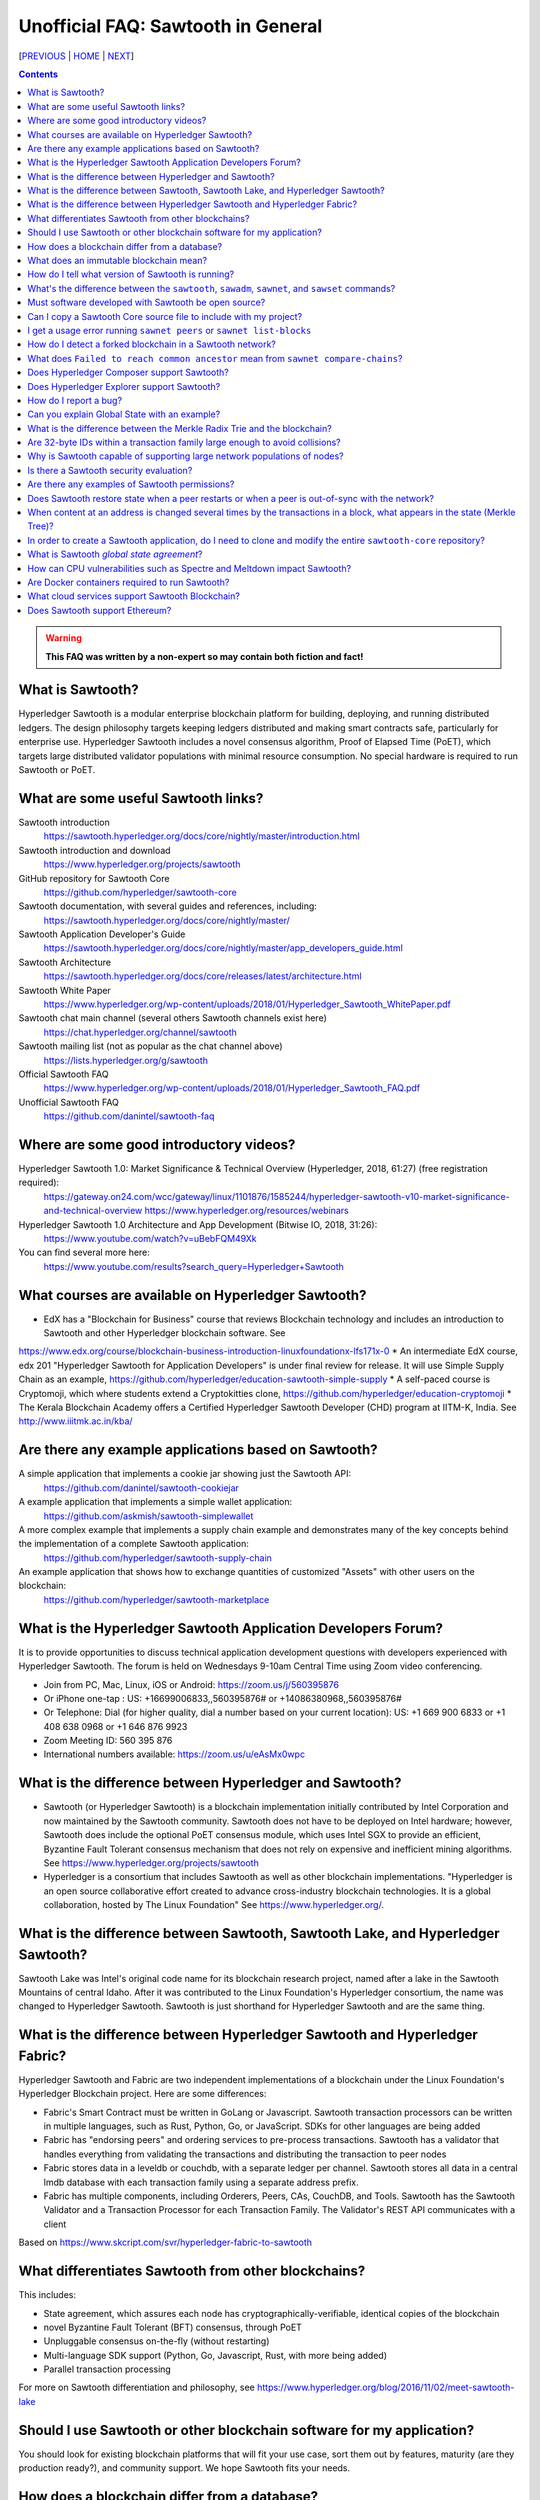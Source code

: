 Unofficial FAQ: Sawtooth in General
========================
[PREVIOUS_ | HOME_ | NEXT_]

.. contents::

.. Warning::
   **This FAQ was written by a non-expert so may contain both fiction and fact!**

What is Sawtooth?
-----------------
Hyperledger Sawtooth is a modular enterprise blockchain platform for building, deploying, and running distributed ledgers.
The design philosophy targets keeping ledgers distributed and making smart contracts safe, particularly for enterprise use.
Hyperledger Sawtooth includes a novel consensus algorithm, Proof of Elapsed Time (PoET), which targets large distributed validator populations with minimal resource consumption.
No special hardware is required to run Sawtooth or PoET.

What are some useful Sawtooth links?
------------------------------------
Sawtooth introduction
    https://sawtooth.hyperledger.org/docs/core/nightly/master/introduction.html
Sawtooth introduction and download
    https://www.hyperledger.org/projects/sawtooth
GitHub repository for Sawtooth Core
    https://github.com/hyperledger/sawtooth-core
Sawtooth documentation, with several guides and references, including:
    https://sawtooth.hyperledger.org/docs/core/nightly/master/
Sawtooth Application Developer's Guide
    https://sawtooth.hyperledger.org/docs/core/nightly/master/app_developers_guide.html
Sawtooth Architecture
    https://sawtooth.hyperledger.org/docs/core/releases/latest/architecture.html
Sawtooth White Paper
    https://www.hyperledger.org/wp-content/uploads/2018/01/Hyperledger_Sawtooth_WhitePaper.pdf
Sawtooth chat main channel (several others Sawtooth channels exist here)
    https://chat.hyperledger.org/channel/sawtooth
Sawtooth mailing list (not as popular as the chat channel above)
    https://lists.hyperledger.org/g/sawtooth
Official Sawtooth FAQ
    https://www.hyperledger.org/wp-content/uploads/2018/01/Hyperledger_Sawtooth_FAQ.pdf
Unofficial Sawtooth FAQ
    https://github.com/danintel/sawtooth-faq

Where are some good introductory videos?
---------------------------------------
Hyperledger Sawtooth 1.0: Market Significance & Technical Overview (Hyperledger, 2018, 61:27) (free registration required):
  https://gateway.on24.com/wcc/gateway/linux/1101876/1585244/hyperledger-sawtooth-v10-market-significance-and-technical-overview
  https://www.hyperledger.org/resources/webinars
Hyperledger Sawtooth 1.0 Architecture and App Development (Bitwise IO, 2018, 31:26):
  https://www.youtube.com/watch?v=uBebFQM49Xk
You can find several more here:
  https://www.youtube.com/results?search_query=Hyperledger+Sawtooth

What courses are available on Hyperledger Sawtooth?
-----------------------------------------
* EdX has a "Blockchain for Business" course that reviews Blockchain technology and includes an introduction to Sawtooth and other Hyperledger blockchain software.  See
https://www.edx.org/course/blockchain-business-introduction-linuxfoundationx-lfs171x-0
* An intermediate EdX course, edx 201 "Hyperledger Sawtooth for Application Developers" is under final review for release.  It will use Simple Supply Chain as an example, https://github.com/hyperledger/education-sawtooth-simple-supply
* A self-paced course is Cryptomoji, which where students extend a Cryptokitties clone,  https://github.com/hyperledger/education-cryptomoji
* The Kerala Blockchain Academy offers a Certified Hyperledger Sawtooth Developer (CHD) program at IITM-K, India. See http://www.iiitmk.ac.in/kba/

Are there any example applications based on Sawtooth?
-----------------------------------------------------
A simple application that implements a cookie jar showing just the Sawtooth API:
  https://github.com/danintel/sawtooth-cookiejar
A example application that implements a simple wallet application:
  https://github.com/askmish/sawtooth-simplewallet
A more complex example that implements a supply chain example and demonstrates many of the key concepts behind the implementation of a complete Sawtooth application:
  https://github.com/hyperledger/sawtooth-supply-chain
An example application that shows how to  exchange quantities of customized "Assets" with other users on the blockchain:
  https://github.com/hyperledger/sawtooth-marketplace

What is the Hyperledger Sawtooth Application Developers Forum?
--------------------------------------
It is to provide opportunities to discuss technical application development questions with developers experienced with Hyperledger Sawtooth.
The forum is held on Wednesdays 9-10am Central Time using Zoom video conferencing.

* Join from PC, Mac, Linux, iOS or Android: https://zoom.us/j/560395876
* Or iPhone one-tap : US: +16699006833,,560395876# or +14086380968,,560395876# 
* Or Telephone: Dial (for higher quality, dial a number based on your current location): US: +1 669 900 6833 or +1 408 638 0968 or +1 646 876 9923 
* Zoom Meeting ID: 560 395 876
* International numbers available: https://zoom.us/u/eAsMx0wpc

What is the difference between Hyperledger and Sawtooth?
--------------------------------------------------------
* Sawtooth (or Hyperledger Sawtooth) is a blockchain implementation initially contributed by Intel Corporation and now maintained by the Sawtooth community.  Sawtooth does not have to be deployed on Intel hardware; however, Sawtooth does include the optional PoET consensus module, which uses Intel SGX to provide an efficient, Byzantine Fault Tolerant consensus mechanism that does not rely on expensive and inefficient mining algorithms. See https://www.hyperledger.org/projects/sawtooth
* Hyperledger is a consortium that includes Sawtooth as well as other blockchain implementations. "Hyperledger is an open source collaborative effort created to advance cross-industry blockchain technologies. It is a global collaboration, hosted by The Linux Foundation" See https://www.hyperledger.org/.

What is the difference between Sawtooth, Sawtooth Lake, and Hyperledger Sawtooth?
-------------------------------
Sawtooth Lake was Intel's original code name for its blockchain research project, named after a lake in the Sawtooth Mountains of central Idaho. After it was contributed to the Linux Foundation's Hyperledger consortium, the name was changed to Hyperledger Sawtooth.  Sawtooth is just shorthand for Hyperledger Sawtooth and are the same thing.


What is the difference between Hyperledger Sawtooth and Hyperledger Fabric?
-----------------------
Hyperledger Sawtooth and Fabric are two independent implementations of a blockchain under the Linux Foundation's Hyperledger Blockchain project.
Here are some differences:

* Fabric's Smart Contract must be written in GoLang or Javascript. Sawtooth transaction processors can be written in multiple languages, such as Rust, Python, Go, or JavaScript. SDKs for other languages are being added
* Fabric has "endorsing peers" and ordering services to pre-process transactions. Sawtooth has a validator that handles everything from validating the transactions and distributing the transaction to peer nodes
* Fabric stores data in a leveldb or couchdb, with a separate ledger per channel. Sawtooth stores all data in a central lmdb database with each transaction family using a separate address prefix.
* Fabric has multiple components, including Orderers, Peers, CAs, CouchDB, and Tools. Sawtooth has the Sawtooth Validator and a Transaction Processor for each Transaction Family. The Validator's REST API communicates with a client

Based on
https://www.skcript.com/svr/hyperledger-fabric-to-sawtooth

What differentiates Sawtooth from other blockchains?
-----------------------
This includes:

* State agreement, which assures each node has cryptographically-verifiable, identical copies of the blockchain
* novel Byzantine Fault Tolerant (BFT) consensus, through PoET
* Unpluggable consensus on-the-fly (without restarting)
* Multi-language SDK support (Python, Go, Javascript, Rust, with more being added)
* Parallel transaction processing

For more on Sawtooth differentiation and philosophy, see
https://www.hyperledger.org/blog/2016/11/02/meet-sawtooth-lake

Should I use Sawtooth or other blockchain software for my application?
---------------------------------------
You should look for existing blockchain platforms that will fit your use case, sort them out by features, maturity (are they production ready?), and community support.  We hope Sawtooth fits your needs.

How does a blockchain differ from a database?
------------------------------
* A database has one master copy. A blockchain has multiple authoritative copies
* A database can be changed after a commit. A blockchain's records are immutable and cannot be undone after a commit
* A database must have a trusted central authority

What does an immutable blockchain mean?
----------------------------------
It means that blocks already committed cannot be "undone" or deleted. The block's transactions are in the blockchain forever. The only way to undo a transaction is to add another transaction to reverse a previous transaction. So if the value of ``a=1`` and a transaction sets ``a=2``, the only way to undo it is to set ``a=1`` again.  However regardless of what the current value of ``a`` is, all three of those transactions are permanently a part of the blockchain. The record of them will never be lost, and in fact you could rewind state to what it was in previous blocks if you needed.

This is different from immutable variables. The difference is that with blockchain *transactions* are immutable.  With some programming languages (such as Rust), *variables* are immutable.

How do I tell what version of Sawtooth is running?
--------------------------------------------------
::

    $ sawtooth --version
    sawtooth-cli (Hyperledger Sawtooth) version 1.0.5

What's the difference between the ``sawtooth``, ``sawadm``, ``sawnet``, and ``sawset`` commands?
-------------------------------
``sawadm``
    Administration tasks such as creating the genesis batch file or validator key generation
``sawnet``
    Interact with Sawtooth network, such as comparing chains across nodes
``sawset``
    Change genesis block settings or views, create, and vote on new block proposals
``sawtooth``
    Interact with a Sawtooth validator, such as batches, blocks, identity, keygen, peers, settings, state, and transaction information

For more information, see the Sawtooth CLI Command Reference at https://sawtooth.hyperledger.org/docs/core/releases/latest/cli.html

Must software developed with Sawtooth be open source?
------------------------
IANAL; however, Sawtooth is released under the Apache 2 license, a permissive license, and so should be able to be used in both open and closed source applications.

Can I copy a Sawtooth Core source file to include with my project?
-----------------------------------
Yes, if you follow the Apache 2 license terms, which include requiring preserving copyright and license notices.
Sawtooth depends on other runtime software that has separate terms.

I get a usage error running ``sawnet peers`` or ``sawnet list-blocks``
----------------------------------------------------
These commands were added after the Sawtooth 1.0.5 release and are not available in earlier releases.

How do I detect a forked blockchain in a Sawtooth network?
-------------------------------------------------
Use `sawnet compare-chains` and look for a different set of block(s) at
the head of the chains.
This is distinct from the case where one node has a blockchain that's not
up-to-date, but has conflicting heads ("forked").
Forking can occur if the Sawtooth network is partitioned and cannot fully communicate.
It can also be the result of a bug in transaction processing
(for example, transactions don't serialize in a deterministic way).

What does ``Failed to reach common ancestor`` mean from ``sawnet compare-chains``?
--------------------------
It means the blockchains have no blocks in common, including the genesis block.  This usually happens when a second node is added with its own genesis node.  Only the first node in a Sawtooth network should be created with a genesis block.

Does Hyperledger Composer support Sawtooth?
---------------------------
No, not now.

Does Hyperledger Explorer support Sawtooth?
----------------------------------
No, not now. There is a Sawtooth Explorer at
https://github.com/hyperledger/sawtooth-explorer
It may or may not be merged with Hyperledger Explorer in the future.
Sawtooth Explorer provides visibility into the Sawtooth blockchain for node operators.

How do I report a bug?
---------------------------
Use the JIRA bug tracking system at
https://jira.hyperledger.org/projects/STL/issues/STL-51?filter=allopenissues
For security bugs only, send email to security@hyperledger.org

Can you explain Global State with an example?
----------------------------------------------
Global state is where sawtooth and TPs read/write blockchain data. Examples are a-plenty if you look at the github repo examples (intkey, XO, etc.)
The "state" is implemented as a Radix Merkle Trie over the LMDB database, where the 'keys' are 35 bytes (70 characters) and the scheme for the keys is up to the TP developer.  The first 3 bytes (6 chars) of the key identifies a unique TP namespace and it is recommended to avoid colliding with other TP namespaces.
To enable your TP to read/write (or in context parlance "get/set") data at addresses, you need to specify those addresses *a priori* in the Transaction inputs/outputs. Otherwise you will get Authorization errors. The addresses your TP will read or write to need to be deterministic.

Using the SimpleWallet application as an example (see example application links above), the blockchain will contain transactions showing deposits, withdrawals and transfers between accounts. The global state will contain the balance in the different accounts corresponding at the current point in time, after all transactions in the chain have been processed.

What is the difference between the Merkle Radix Trie and the blockchain?
-----------------------------
The blockchain itself just stores transactions, not state, so reading the data in the last block does not say much by itself. Data in the blockchain is also immutable and can never change (except by adding new blocks). The radix trie is a different data structure that is used to make fast queries to the state. The root of the Merkle Trie is a hash. One can easily identify if something changed when the root hash changes. The Merkle Trie addressing allows quick retrieval at an address and partial queries of address prefixes.

Are 32-byte IDs within a transaction family large enough to avoid collisions?
-------------------------------------
Yes. If they are being generated with a random distribution, the chances are vanishingly rare. A UUID is only 16-bytes and if you generated a billion per second, it would take 100 years before you would expect 50% odds of a collision.

Why is Sawtooth capable of supporting large network populations of nodes?
--------------------------
One of the reasons is the homogeneous nature of Sawtooth Nodes. You don't have different nodes with specialized functions, so it's easy to setup and manage many nodes. Secondly, and more importantly, the PoET consensus mechanism has been designed for large networks. It's not very efficient in small networks and you'll likely get much better performance with other mechanisms in a small network, but PoET handles large populations easily.

Is there a Sawtooth security evaluation?
-----------------------------
Yes. This is a pre-1.0 release audit, that was required to be a part of the Linux Foundation's Hyperledger project.  See
https://www.hyperledger.org/blog/2018/05/22/hyperledger-sawtooth-security-audit

Are there any examples of Sawtooth permissions?
-----------------------------
* off-chain permissioning is in ``/etc/sawtooth/validator.toml`` (see ``validator.toml.example`` )
* on-chaining permissioning is recorded on-chain. See block 0 for examples, such as ``sawtooth.settings.vote.authorized_keys`` 
* transaction key permissioning controls what clients can submit transactions, based on signing keys (``transactor.transaction_signer``, ``transaction.transaction_signer.<name of TP>``, ``transactor.batch_signer`` )
* validation key permissioning controls what nodes are allowed to connect to the Sawtooth network (``sawtooth.identity.allowed_keys``
* transaction family permissioning controls what TFs are supported by this Sawtooth network, ``sawtooth.validator.transaction_families``
* then there are policies and roles from the optional Sawtooth Identity Transaction Processor, documented at https://sawtooth.hyperledger.org/docs/core/releases/latest/transaction_family_specifications/identity_transaction_family.html

Does Sawtooth restore state when a peer restarts or when a peer is out-of-sync with the network?
--------------------
Yes.


When content at an address is changed several times by the transactions in a block, what appears in the state (Merkle Tree)?
-----------------------------
The only thing that hits state is the aggregate (final) set of address changes due to the transactions in the block. If multiple transactions in a single block modify an address, there will only be one 'set'. You could see the transaction level changes in the receipts if you needed to.

In order to create a Sawtooth application, do I need to clone and modify the entire ``sawtooth-core`` repository?
-----------------------
No. It can be done that way, but it's not recommended.
All you need to write is the client application and the Transaction Processor.
The core Sawtooth functionality should be installed as packages instead of being built from source and integrated with your application.
Here's some simple sample applications that are in standalone source repositories:

* Simple Wallet, https://github.com/askmish/sawtooth-simplewallet
* Cookie Jar, https://github.com/danintel/sawtooth-cookiejar
* Cryptomoji,  https://github.com/hyperledger/education-cryptomoji A self-pacsed course using a Cryptokitties clone written in Sawtooth
* Simple Supply Chain, https://github.com/hyperledger/education-sawtooth-simple-supply  This will be the example in a future edX.org course on Sawtooth app development

What is Sawtooth *global state agreement*?
--------------------------------------------
Sawtooth writes state to a verifiable structure called a *Radix Merkle Trie* and the verification part (the root hash) is included in the consensus process. That means that agreement is not just on the ordering of transactions but also on the resulting contents of the entire database.

This guards against a variety of possible failures during the application of a transaction (e.g. different library version installed, a write failure, a local database corruption, numerical representation differences).

Of course the feature is mainly targeted at protecting the integrity of a production network, but it is also helpful during development. Running applications over test networks can help identify nondeterminism and that will only be apparent if you form consensus over state.

How can CPU vulnerabilities such as Spectre and Meltdown impact Sawtooth?
-----------------------------------
Sawtooth is a CPU-agnostic blockchain platform. It includes an optional TEE/SGX feature which enhances BFT protections for PoET.  PoET is designed following a defense-in-depth approach. There are three or so mechanisms that work in different aspects of the protocol independently from the TEE. This includes three tests performed by PoET:

* c-test: A node must wait c blocks after admission before its blocks will be accepted - this is to prevent trying to game identities and some obscure corner scenarios.
* K-test: The node can publish at most K blocks before its peers require it to recertify itself.
* z-test: And perhaps most importantly a node may not publish at frequency greater than z

Finally, should a node run a compromised consensus protocol, the main characteristic at risk would be *fairness*. It would not be able to impact *correctness* network-wide. That is, it cannot publish invalid transactions. If it does the other nodes will just reject those transactions and the associated block(s) and they will not commit network-wide.

Are Docker containers required to run Sawtooth?
--------------------------
Docker is a quick and easy way to get Sawtooth up and running.
However, unlike other Hyperledger ledgers, Sawtooth does not require Docker.
Follow the instructions to run on Ubuntu at
https://sawtooth.hyperledger.org/docs/core/releases/latest/app_developers_guide/ubuntu.html
For specific apps, you can run without docker by manually running commands in a ``Dockerfile`` as follows:

* Install Sawtooth on an Ubuntu following the instructions in the *Sawtooth Applications Developer's Guide*
* Create the Genesis Block. See Guide in previous step
* Install required packages listed under the RUN line in the ``Dockerfile`` for each container
* Install your application's transaction processor and client.
* Make sure your client app connects to the REST API at ``http://localhost:8008`` instead of ``http://rest-api:8008``
* Make sure your transaction processor connects to ``tcp://localhost:4004`` instead of ``tcp://validator:4004``
* Start the Validator, REST API, and Settings TP:
  ``sudo -u sawtooth sawtooth-validator -vv &``
  ``sudo -u sawtooth sawtooth-rest-api -vvv &``
  ``sudo -u sawtooth settings-tp -vv &``

* Start your application-specific transaction processor(s). See the ``CMD`` line in the ``Dockerfile`` for your TP
* Start your application client (see ``CMD`` in your client ``Dockerfile``)

What cloud services support Sawtooth Blockchain?
---------------
AWS offers Sawtooth, and other cloud providers plan to offer Sawtooth on their cloud service.

Does Sawtooth support Ethereum?
-------------------------
Yes, through Seth, Sawtooth's Ethereum-compatible Transaction Processor. It implements a Ethereum Virtual Machine (EVM) so Seth can run Ethereum Dapps written in Solidity.  Seth uses Hyperledger Burrow as the code base.


[PREVIOUS_ | HOME_ | NEXT_]

.. _PREVIOUS: README.rst
.. _HOME: README.rst
.. _NEXT: installation.rst

© Copyright 2018, Intel Corporation.
